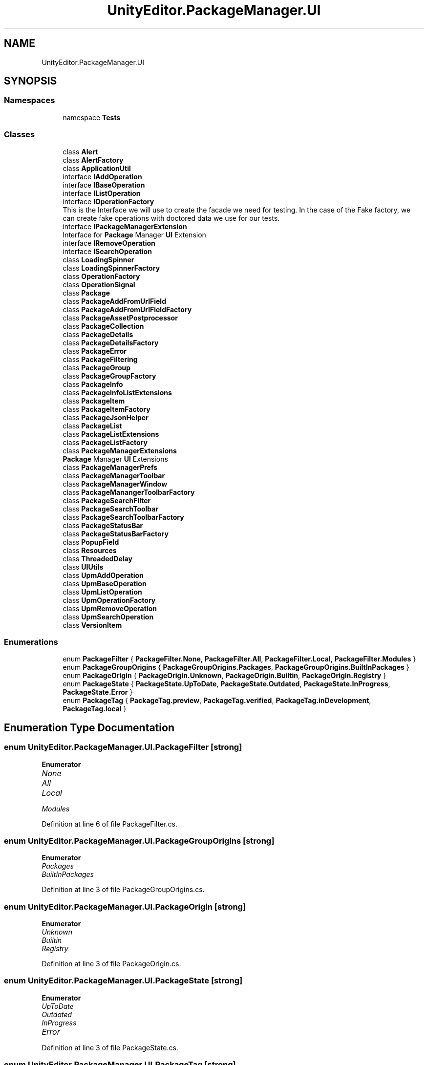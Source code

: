 .TH "UnityEditor.PackageManager.UI" 3 "Sat Jul 20 2019" "Version https://github.com/Saurabhbagh/Multi-User-VR-Viewer--10th-July/" "Multi User Vr Viewer" \" -*- nroff -*-
.ad l
.nh
.SH NAME
UnityEditor.PackageManager.UI
.SH SYNOPSIS
.br
.PP
.SS "Namespaces"

.in +1c
.ti -1c
.RI "namespace \fBTests\fP"
.br
.in -1c
.SS "Classes"

.in +1c
.ti -1c
.RI "class \fBAlert\fP"
.br
.ti -1c
.RI "class \fBAlertFactory\fP"
.br
.ti -1c
.RI "class \fBApplicationUtil\fP"
.br
.ti -1c
.RI "interface \fBIAddOperation\fP"
.br
.ti -1c
.RI "interface \fBIBaseOperation\fP"
.br
.ti -1c
.RI "interface \fBIListOperation\fP"
.br
.ti -1c
.RI "interface \fBIOperationFactory\fP"
.br
.RI "This is the Interface we will use to create the facade we need for testing\&. In the case of the Fake factory, we can create fake operations with doctored data we use for our tests\&. "
.ti -1c
.RI "interface \fBIPackageManagerExtension\fP"
.br
.RI "Interface for \fBPackage\fP Manager \fBUI\fP Extension "
.ti -1c
.RI "interface \fBIRemoveOperation\fP"
.br
.ti -1c
.RI "interface \fBISearchOperation\fP"
.br
.ti -1c
.RI "class \fBLoadingSpinner\fP"
.br
.ti -1c
.RI "class \fBLoadingSpinnerFactory\fP"
.br
.ti -1c
.RI "class \fBOperationFactory\fP"
.br
.ti -1c
.RI "class \fBOperationSignal\fP"
.br
.ti -1c
.RI "class \fBPackage\fP"
.br
.ti -1c
.RI "class \fBPackageAddFromUrlField\fP"
.br
.ti -1c
.RI "class \fBPackageAddFromUrlFieldFactory\fP"
.br
.ti -1c
.RI "class \fBPackageAssetPostprocessor\fP"
.br
.ti -1c
.RI "class \fBPackageCollection\fP"
.br
.ti -1c
.RI "class \fBPackageDetails\fP"
.br
.ti -1c
.RI "class \fBPackageDetailsFactory\fP"
.br
.ti -1c
.RI "class \fBPackageError\fP"
.br
.ti -1c
.RI "class \fBPackageFiltering\fP"
.br
.ti -1c
.RI "class \fBPackageGroup\fP"
.br
.ti -1c
.RI "class \fBPackageGroupFactory\fP"
.br
.ti -1c
.RI "class \fBPackageInfo\fP"
.br
.ti -1c
.RI "class \fBPackageInfoListExtensions\fP"
.br
.ti -1c
.RI "class \fBPackageItem\fP"
.br
.ti -1c
.RI "class \fBPackageItemFactory\fP"
.br
.ti -1c
.RI "class \fBPackageJsonHelper\fP"
.br
.ti -1c
.RI "class \fBPackageList\fP"
.br
.ti -1c
.RI "class \fBPackageListExtensions\fP"
.br
.ti -1c
.RI "class \fBPackageListFactory\fP"
.br
.ti -1c
.RI "class \fBPackageManagerExtensions\fP"
.br
.RI "\fBPackage\fP Manager \fBUI\fP Extensions "
.ti -1c
.RI "class \fBPackageManagerPrefs\fP"
.br
.ti -1c
.RI "class \fBPackageManagerToolbar\fP"
.br
.ti -1c
.RI "class \fBPackageManagerWindow\fP"
.br
.ti -1c
.RI "class \fBPackageManangerToolbarFactory\fP"
.br
.ti -1c
.RI "class \fBPackageSearchFilter\fP"
.br
.ti -1c
.RI "class \fBPackageSearchToolbar\fP"
.br
.ti -1c
.RI "class \fBPackageSearchToolbarFactory\fP"
.br
.ti -1c
.RI "class \fBPackageStatusBar\fP"
.br
.ti -1c
.RI "class \fBPackageStatusBarFactory\fP"
.br
.ti -1c
.RI "class \fBPopupField\fP"
.br
.ti -1c
.RI "class \fBResources\fP"
.br
.ti -1c
.RI "class \fBThreadedDelay\fP"
.br
.ti -1c
.RI "class \fBUIUtils\fP"
.br
.ti -1c
.RI "class \fBUpmAddOperation\fP"
.br
.ti -1c
.RI "class \fBUpmBaseOperation\fP"
.br
.ti -1c
.RI "class \fBUpmListOperation\fP"
.br
.ti -1c
.RI "class \fBUpmOperationFactory\fP"
.br
.ti -1c
.RI "class \fBUpmRemoveOperation\fP"
.br
.ti -1c
.RI "class \fBUpmSearchOperation\fP"
.br
.ti -1c
.RI "class \fBVersionItem\fP"
.br
.in -1c
.SS "Enumerations"

.in +1c
.ti -1c
.RI "enum \fBPackageFilter\fP { \fBPackageFilter\&.None\fP, \fBPackageFilter\&.All\fP, \fBPackageFilter\&.Local\fP, \fBPackageFilter\&.Modules\fP }"
.br
.ti -1c
.RI "enum \fBPackageGroupOrigins\fP { \fBPackageGroupOrigins\&.Packages\fP, \fBPackageGroupOrigins\&.BuiltInPackages\fP }"
.br
.ti -1c
.RI "enum \fBPackageOrigin\fP { \fBPackageOrigin\&.Unknown\fP, \fBPackageOrigin\&.Builtin\fP, \fBPackageOrigin\&.Registry\fP }"
.br
.ti -1c
.RI "enum \fBPackageState\fP { \fBPackageState\&.UpToDate\fP, \fBPackageState\&.Outdated\fP, \fBPackageState\&.InProgress\fP, \fBPackageState\&.Error\fP }"
.br
.ti -1c
.RI "enum \fBPackageTag\fP { \fBPackageTag\&.preview\fP, \fBPackageTag\&.verified\fP, \fBPackageTag\&.inDevelopment\fP, \fBPackageTag\&.local\fP }"
.br
.in -1c
.SH "Enumeration Type Documentation"
.PP 
.SS "enum \fBUnityEditor\&.PackageManager\&.UI\&.PackageFilter\fP\fC [strong]\fP"

.PP
\fBEnumerator\fP
.in +1c
.TP
\fB\fINone \fP\fP
.TP
\fB\fIAll \fP\fP
.TP
\fB\fILocal \fP\fP
.TP
\fB\fIModules \fP\fP
.PP
Definition at line 6 of file PackageFilter\&.cs\&.
.SS "enum \fBUnityEditor\&.PackageManager\&.UI\&.PackageGroupOrigins\fP\fC [strong]\fP"

.PP
\fBEnumerator\fP
.in +1c
.TP
\fB\fIPackages \fP\fP
.TP
\fB\fIBuiltInPackages \fP\fP
.PP
Definition at line 3 of file PackageGroupOrigins\&.cs\&.
.SS "enum \fBUnityEditor\&.PackageManager\&.UI\&.PackageOrigin\fP\fC [strong]\fP"

.PP
\fBEnumerator\fP
.in +1c
.TP
\fB\fIUnknown \fP\fP
.TP
\fB\fIBuiltin \fP\fP
.TP
\fB\fIRegistry \fP\fP
.PP
Definition at line 3 of file PackageOrigin\&.cs\&.
.SS "enum \fBUnityEditor\&.PackageManager\&.UI\&.PackageState\fP\fC [strong]\fP"

.PP
\fBEnumerator\fP
.in +1c
.TP
\fB\fIUpToDate \fP\fP
.TP
\fB\fIOutdated \fP\fP
.TP
\fB\fIInProgress \fP\fP
.TP
\fB\fIError \fP\fP
.PP
Definition at line 3 of file PackageState\&.cs\&.
.SS "enum \fBUnityEditor\&.PackageManager\&.UI\&.PackageTag\fP\fC [strong]\fP"

.PP
\fBEnumerator\fP
.in +1c
.TP
\fB\fIpreview \fP\fP
.TP
\fB\fIverified \fP\fP
.TP
\fB\fIinDevelopment \fP\fP
.TP
\fB\fIlocal \fP\fP
.PP
Definition at line 3 of file PackageTag\&.cs\&.
.SH "Author"
.PP 
Generated automatically by Doxygen for Multi User Vr Viewer from the source code\&.
